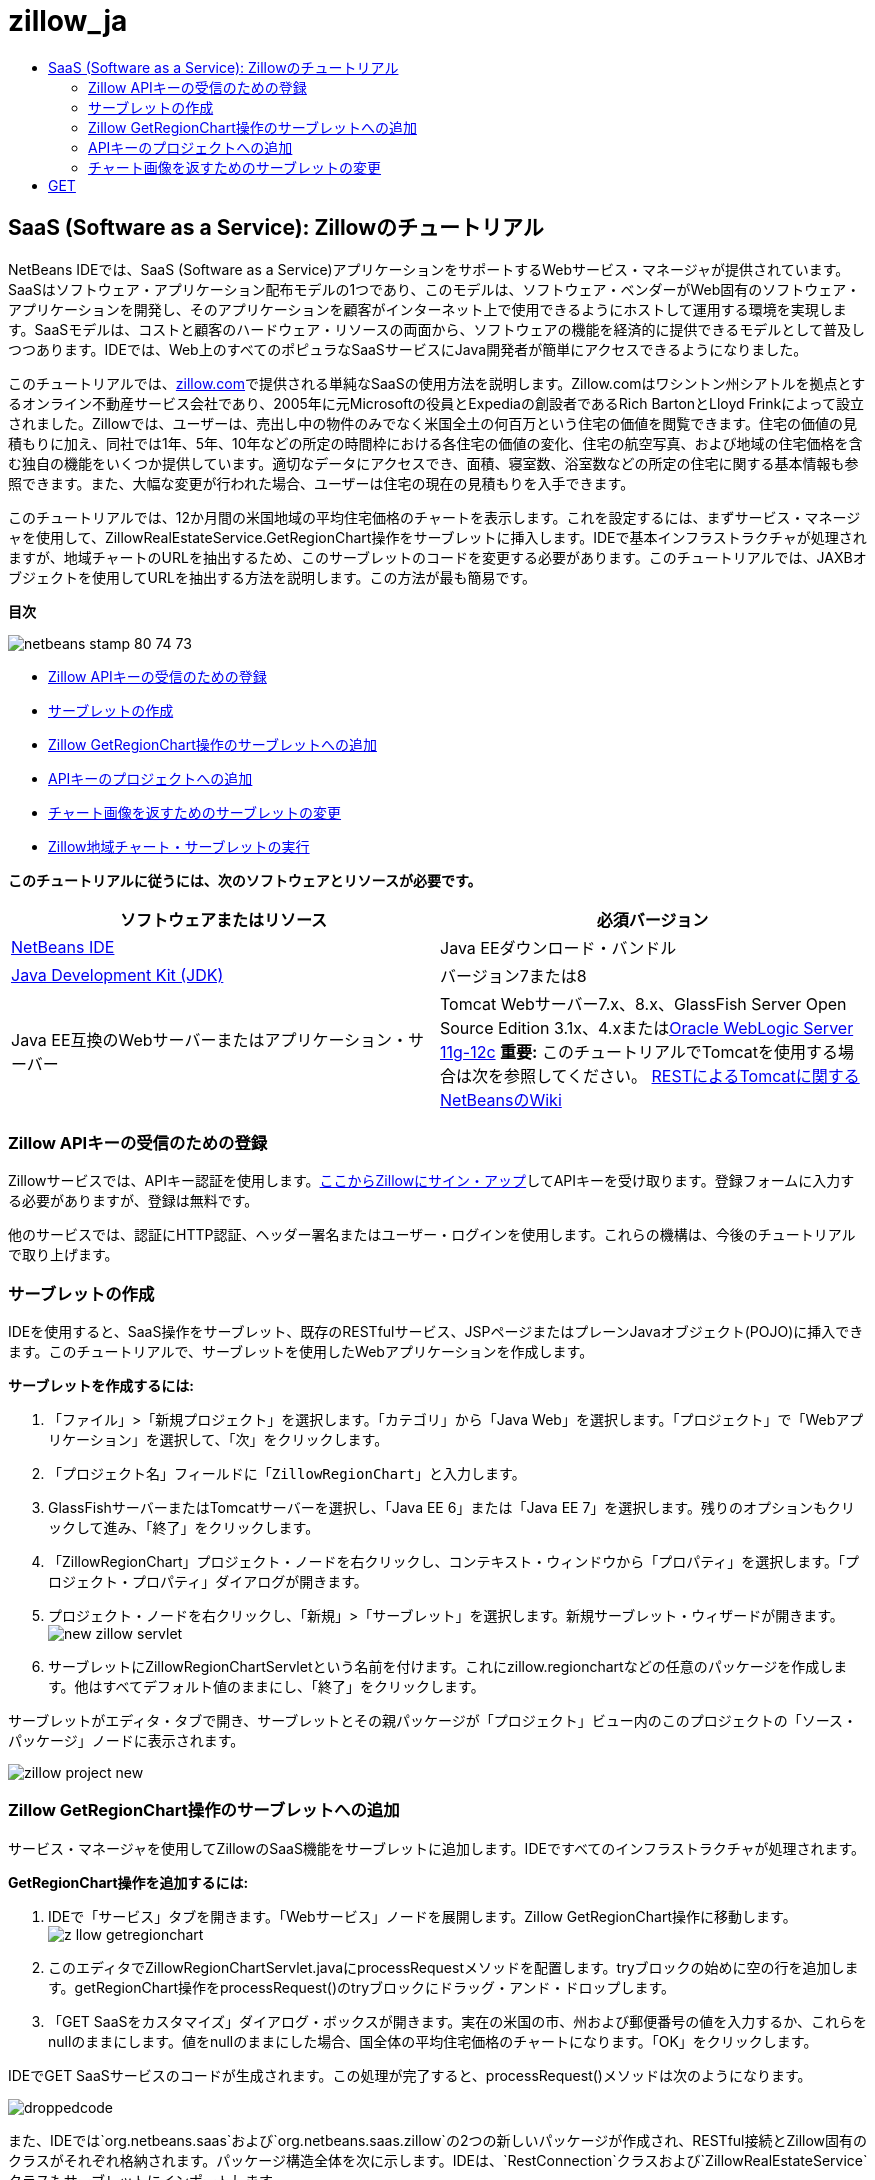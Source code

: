 // 
//     Licensed to the Apache Software Foundation (ASF) under one
//     or more contributor license agreements.  See the NOTICE file
//     distributed with this work for additional information
//     regarding copyright ownership.  The ASF licenses this file
//     to you under the Apache License, Version 2.0 (the
//     "License"); you may not use this file except in compliance
//     with the License.  You may obtain a copy of the License at
// 
//       http://www.apache.org/licenses/LICENSE-2.0
// 
//     Unless required by applicable law or agreed to in writing,
//     software distributed under the License is distributed on an
//     "AS IS" BASIS, WITHOUT WARRANTIES OR CONDITIONS OF ANY
//     KIND, either express or implied.  See the License for the
//     specific language governing permissions and limitations
//     under the License.
//

= zillow_ja
:jbake-type: page
:jbake-tags: old-site, needs-review
:jbake-status: published
:keywords: Apache NetBeans  zillow_ja
:description: Apache NetBeans  zillow_ja
:toc: left
:toc-title:

== SaaS (Software as a Service): Zillowのチュートリアル

NetBeans IDEでは、SaaS (Software as a Service)アプリケーションをサポートするWebサービス・マネージャが提供されています。SaaSはソフトウェア・アプリケーション配布モデルの1つであり、このモデルは、ソフトウェア・ベンダーがWeb固有のソフトウェア・アプリケーションを開発し、そのアプリケーションを顧客がインターネット上で使用できるようにホストして運用する環境を実現します。SaaSモデルは、コストと顧客のハードウェア・リソースの両面から、ソフトウェアの機能を経済的に提供できるモデルとして普及しつつあります。IDEでは、Web上のすべてのポピュラなSaaSサービスにJava開発者が簡単にアクセスできるようになりました。

このチュートリアルでは、link:http://www.zillow.com/[zillow.com]で提供される単純なSaaSの使用方法を説明します。Zillow.comはワシントン州シアトルを拠点とするオンライン不動産サービス会社であり、2005年に元Microsoftの役員とExpediaの創設者であるRich BartonとLloyd Frinkによって設立されました。Zillowでは、ユーザーは、売出し中の物件のみでなく米国全土の何百万という住宅の価値を閲覧できます。住宅の価値の見積もりに加え、同社では1年、5年、10年などの所定の時間枠における各住宅の価値の変化、住宅の航空写真、および地域の住宅価格を含む独自の機能をいくつか提供しています。適切なデータにアクセスでき、面積、寝室数、浴室数などの所定の住宅に関する基本情報も参照できます。また、大幅な変更が行われた場合、ユーザーは住宅の現在の見積もりを入手できます。

このチュートリアルでは、12か月間の米国地域の平均住宅価格のチャートを表示します。これを設定するには、まずサービス・マネージャを使用して、ZillowRealEstateService.GetRegionChart操作をサーブレットに挿入します。IDEで基本インフラストラクチャが処理されますが、地域チャートのURLを抽出するため、このサーブレットのコードを変更する必要があります。このチュートリアルでは、JAXBオブジェクトを使用してURLを抽出する方法を説明します。この方法が最も簡易です。

*目次*

image:netbeans-stamp-80-74-73.png[title="このページの内容は、NetBeans IDE 7.2、7.3、7.4および8.0に適用されます"]

* link:#get-api-key[Zillow APIキーの受信のための登録]
* link:#create-servlet[サーブレットの作成]
* link:#drop-zillow-op[Zillow GetRegionChart操作のサーブレットへの追加]
* link:#adding-api-key[APIキーのプロジェクトへの追加]
* link:#modify-servlet-code[チャート画像を返すためのサーブレットの変更]
* link:#running[Zillow地域チャート・サーブレットの実行]

*このチュートリアルに従うには、次のソフトウェアとリソースが必要です。*

|===
|ソフトウェアまたはリソース |必須バージョン 

|link:https://netbeans.org/downloads/index.html[NetBeans IDE] |Java EEダウンロード・バンドル 

|link:http://www.oracle.com/technetwork/java/javase/downloads/index.html[Java Development Kit (JDK)] |バージョン7または8 

|Java EE互換のWebサーバーまたはアプリケーション・サーバー |Tomcat Webサーバー7.x、8.x、GlassFish Server Open Source Edition 3.1x、4.xまたはlink:http://www.oracle.com/technetwork/middleware/weblogic/overview/index.html[Oracle WebLogic Server 11g-12c]
*重要:* このチュートリアルでTomcatを使用する場合は次を参照してください。
link:http://wiki.netbeans.org/DeployREST2Tomcat55[RESTによるTomcatに関するNetBeansのWiki] 
|===

=== Zillow APIキーの受信のための登録

Zillowサービスでは、APIキー認証を使用します。link:http://www.zillow.com/webservice/Registration.htm[ここからZillowにサイン・アップ]してAPIキーを受け取ります。登録フォームに入力する必要がありますが、登録は無料です。

他のサービスでは、認証にHTTP認証、ヘッダー署名またはユーザー・ログインを使用します。これらの機構は、今後のチュートリアルで取り上げます。

=== サーブレットの作成

IDEを使用すると、SaaS操作をサーブレット、既存のRESTfulサービス、JSPページまたはプレーンJavaオブジェクト(POJO)に挿入できます。このチュートリアルで、サーブレットを使用したWebアプリケーションを作成します。

*サーブレットを作成するには:*

1. 「ファイル」>「新規プロジェクト」を選択します。「カテゴリ」から「Java Web」を選択します。「プロジェクト」で「Webアプリケーション」を選択して、「次」をクリックします。
2. 「プロジェクト名」フィールドに「`ZillowRegionChart`」と入力します。
3. GlassFishサーバーまたはTomcatサーバーを選択し、「Java EE 6」または「Java EE 7」を選択します。残りのオプションもクリックして進み、「終了」をクリックします。
4. 「ZillowRegionChart」プロジェクト・ノードを右クリックし、コンテキスト・ウィンドウから「プロパティ」を選択します。「プロジェクト・プロパティ」ダイアログが開きます。
5. プロジェクト・ノードを右クリックし、「新規」>「サーブレット」を選択します。新規サーブレット・ウィザードが開きます。
image:new-zillow-servlet.png[title="ZillowRegionChartServletに関する新規サーブレット・ウィザード"]
6. サーブレットにZillowRegionChartServletという名前を付けます。これにzillow.regionchartなどの任意のパッケージを作成します。他はすべてデフォルト値のままにし、「終了」をクリックします。

サーブレットがエディタ・タブで開き、サーブレットとその親パッケージが「プロジェクト」ビュー内のこのプロジェクトの「ソース・パッケージ」ノードに表示されます。

image:zillow-project-new.png[title="新規サーブレットが表示されたIDEの「プロジェクト」タブ"]

=== Zillow GetRegionChart操作のサーブレットへの追加

サービス・マネージャを使用してZillowのSaaS機能をサーブレットに追加します。IDEですべてのインフラストラクチャが処理されます。

*GetRegionChart操作を追加するには:*

1. IDEで「サービス」タブを開きます。「Webサービス」ノードを展開します。Zillow GetRegionChart操作に移動します。
image:z-llow-getregionchart.png[title="展開された「Webサービスノードと「Zillow」ノードが表示された「サービス」タブ"]
2. このエディタでZillowRegionChartServlet.javaにprocessRequestメソッドを配置します。tryブロックの始めに空の行を追加します。getRegionChart操作をprocessRequest()のtryブロックにドラッグ・アンド・ドロップします。
3. 「GET SaaSをカスタマイズ」ダイアログ・ボックスが開きます。実在の米国の市、州および郵便番号の値を入力するか、これらをnullのままにします。値をnullのままにした場合、国全体の平均住宅価格のチャートになります。「OK」をクリックします。

IDEでGET SaaSサービスのコードが生成されます。この処理が完了すると、processRequest()メソッドは次のようになります。


image:droppedcode.png[title="挿入されたgetRegionChartのtryブロックを示すサービスのコード"]

また、IDEでは`org.netbeans.saas`および`org.netbeans.saas.zillow`の2つの新しいパッケージが作成され、RESTful接続とZillow固有のクラスがそれぞれ格納されます。パッケージ構造全体を次に示します。IDEは、`RestConnection`クラスおよび`ZillowRealEstateService`クラスもサーブレットにインポートします。

image:zillow-project-complete.png[title="ZillowRegionChartプロジェクトの全体構造"]

=== APIキーのプロジェクトへの追加

プロジェクトからZillowサービスにアクセスするため、link:#get-api-key[登録]時に取得したAPIキーを渡す必要があります。`zillowrealestateserviceauthenticator.properties`ファイルを開いてコピーし、登録を通知するZillowからの電子メールで受信したAPIキーに貼り付けます。

=== チャート画像を返すためのサーブレットの変更

作成したサーブレットは、有用な出力を生成しません。地域チャート画像を取得してブラウザに表示するためには、ZillowサービスからXMLファイル形式で返される文字列からチャートのURLを抽出する必要があります。この方法の1つは、XMLファイルを解析し、URLをJSPページに渡すことです。この方法は、Adam Myattが著述したNetBeans Zoneの記事である、link:http://netbeans.dzone.com/news/consuming-zillow-web-services-[Consuming Zillow Web Services]で説明されています。このチュートリアルでは、JAXBオブジェクトを含む、より単純な方法を使用します。

*チャート画像を返すには:*

1. 出力行`[Code]#//out.println("The SaasService returned: "+result.getDataAsString());#`を変更します。行のコメントを解除し、テキストのかわりにHTMLの<img> タグを生成するように変更します。URLを囲む引用符には、必ずエスケープ文字を付加してください。これで、行は次のようになります。
[source,xml]
----

out.println("<img src=\""+result.getDataAsString() + "\" />");
----
2. 出力行を末尾の`if`ブロックの内部に移動します。これで、`if`ブロックは次のようになります。
[source,xml]
----

if (result.getDataAsObject(zillow.realestateservice.regionchart.Regionchart.class) instanceof
  zillow.realestateservice.regionchart.Regionchart) {
        zillow.realestateservice.regionchart.Regionchart resultObj = result.getDataAsObject(zillow.realestateservice.regionchart.Regionchart.class);
        out.println("<img src=\"" + result.getDataAsString() + "\" />");
}
----
3. この出力の`result.getDataAsString()`メソッドを`resultObj.getResponse().getUrl()`に置き換えます。次に示すように、コード補完を使用して`getResponse()`を別の`resultObj`メソッドから選択し、コード補完を使用して`getUrl()`を`getResponse`メソッドから選択します。
image:zillow-getresponse-cc.png[title="resultObjメソッドのコード補完が表示されているエディタ"]
4. catchブロックを`Exception`から`JAXBException`に変更します。スタック・トレースを出力するかわりに、`Logger.getLogger(...)`メソッドを使用することもできます。関連クラスをインポートします。コード補完と「インポートを修正」コンテキスト・メニュー・アクションを使用し、次のcatchブロックを再生成できるかどうかを確認します。
[source,java]
----

} catch (JAXBException ex) {
    Logger.getLogger(ZillowRegionChartServlet.class.getName()).log(Level.SEVERE, null, ex);
}
----
5. サーブレット・コードの親tryブロックから、出力セクションのコメントを解除します。

これで、コードの変更が完了しました。最終的なサーブレット・コードは、次のようになります。

[source,xml]
----

package zillow.regionchart;

import java.io.IOException;
import java.io.PrintWriter;
import java.util.logging.Level;
import java.util.logging.Logger;
import javax.servlet.ServletException;
import javax.servlet.http.HttpServlet;
import javax.servlet.http.HttpServletRequest;
import javax.servlet.http.HttpServletResponse;
import javax.xml.bind.JAXBException;
import org.netbeans.saas.zillow.ZillowRealEstateService;
import org.netbeans.saas.RestResponse;

/**
 *
 * @author jeff
 */
public class ZillowRegionChartServlet extends HttpServlet {

    /** 
     * Processes requests for both HTTP 
[source,java]
----

GET
----
 and 
[source,java]
----

POST
----
 methods.
     * @param request servlet request
     * @param response servlet response
     * @throws ServletException if a servlet-specific error occurs
     * @throws IOException if an I/O error occurs
     */
    protected void processRequest(HttpServletRequest request, HttpServletResponse response)
            throws ServletException, IOException {
        response.setContentType("text/html;charset=UTF-8");
        PrintWriter out = response.getWriter();
        try {

            try {
                String unittype = "dollar";
                String city = null;
                String state = null;
                String zIP = null;
                String width = null;
                String height = null;
                String chartduration = null;

                RestResponse result = ZillowRealEstateService.getRegionChart(
                        unittype, city, state, zIP, width, height, chartduration);
                if (result.getDataAsObject(
                        zillow.realestateservice.regionchart.Regionchart.class) instanceof zillow.realestateservice.regionchart.Regionchart) {
                    zillow.realestateservice.regionchart.Regionchart resultObj =
                            result.getDataAsObject(
                            zillow.realestateservice.regionchart.Regionchart.class);
                    out.println("<img src=\"" + resultObj.getResponse().getUrl() + "\" />");

                }
                //TODO - Uncomment the print Statement below to print result.

            } catch (JAXBException ex) {
                Logger.getLogger(ZillowRegionChartServlet.class.getName()).log(Level.SEVERE, null, ex);
            }
        } finally {
            out.close();
        }
    }
----

=== Zillow地域チャート・サーブレットの実行

サーブレットを実行する最も簡易な方法は、サーブレットを「プロジェクト」ビューで右クリックし、「ファイルを実行」を選択することです。または、プロジェクト・ノードを右クリックし、「プロパティ」を選択します。「プロパティ」ツリーで「実行」を選択します。次に示すように、「相対URL」フィールドに「/ZillowRegionChartServlet」と入力します。「OK」をクリックし、プロジェクトを実行します。

image:zillow-run-properties.png[title="ZillowRegionChartプロジェクトの「プロジェクト」ダイアログ"]

プロジェクトの実行に成功すると、地域チャートが表示されたブラウザ・ウィンドウが開きます。

image:zillow-chart.png[title="Zillow地域チャート"]

=== その他の課題

有益なアイデアをいくつか紹介します。

* 実在する別の市、州および郵便番号の値を試します。サーブレットを再実行します。
* 市、州および郵便番号をサービスに渡し、一致する地域のチャートを返すクライアントを記述します。
* このlink:http://netbeans.dzone.com/news/consuming-zillow-web-services-[NetBeans Zoneの記事]に示すように、JAXBオブジェクトのかわりにJSPページを使用してチャートを返します。


link:/about/contact_form.html?to=3&subject=Feedback:%20Using%20SaaS%20Zillow[このチュートリアルに関するご意見をお寄せください]


=== 関連項目

NetBeans IDEを使用してRESTful Webサービス、SaaS、およびその他のJava EEアプリケーションを開発する方法の詳細は、次のリソースを参照してください。

* link:./rest.html[RESTful Webサービスについて]
* link:http://wiki.netbeans.org/JavaClientForDeliciousUsingNetBeans[Creating a Java Client for del.icio.us RESTful Web Services]、Amit Kumar Saha著
* link:http://wiki.netbeans.org/RESTRemoting[NetBeans Wiki: RESTful Webサービス・クライアント・スタブ]
* link:../../trails/web.html[Webサービスの学習]
* YouTube: link:http://www.youtube.com/watch?v=cDdfVMro99s[RESTful Web Services, Building and Deploying (Part 1)]
* YouTube: link:http://www.youtube.com/watch?v=_c-CCVy4_Eo[NetBeans RESTful Testing and Invoking RESTful Resources (Part 2)]

link:../../../community/lists/top.html[nbj2ee@netbeans.orgメーリング・リスト]に登録することによって、NetBeans IDE Java EE開発機能に関するご意見やご提案を送信したり、サポートを受けたり、最新の開発情報を入手したりできます。


NOTE: This document was automatically converted to the AsciiDoc format on 2018-03-13, and needs to be reviewed.
